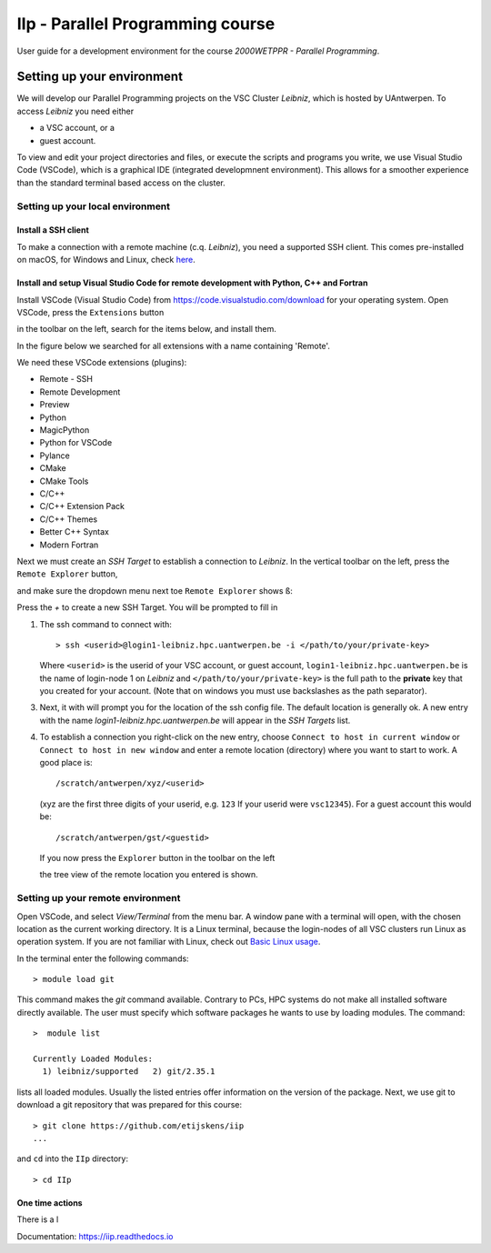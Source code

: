 IIp - Parallel Programming course
*********************************

User guide for a development environment for the course *2000WETPPR - Parallel Programming*.

Setting up your environment
===========================

We will develop our Parallel Programming projects on the VSC Cluster *Leibniz*, which is hosted by UAntwerpen.
To access *Leibniz* you need either

* a VSC account, or a
* guest account.

To view and edit your project directories and files, or execute the scripts and programs you write,
we use Visual Studio Code (VSCode), which is a graphical IDE (integrated developmnent environment).
This allows for a smoother experience than the standard terminal based access on the cluster.

Setting up your local environment
---------------------------------

Install a SSH client
^^^^^^^^^^^^^^^^^^^^

To make a connection with a remote machine (c.q. *Leibniz*), you need a supported SSH client.
This comes pre-installed on macOS, for Windows and Linux, check `here <https://code.visualstudio.com/docs/remote/troubleshooting#_installing-a-supported-ssh-client>`_.

Install and setup Visual Studio Code for remote development with Python, C++ and Fortran
^^^^^^^^^^^^^^^^^^^^^^^^^^^^^^^^^^^^^^^^^^^^^^^^^^^^^^^^^^^^^^^^^^^^^^^^^^^^^^^^^^^^^^^^

Install VSCode (Visual Studio Code) from https://code.visualstudio.com/download for your operating system.
Open VSCode, press the ``Extensions`` button

.. image:: pictures/Extensions_icon.png

in the toolbar on the left, search for the items below, and install them.

In the figure below we searched for all extensions with a name containing 'Remote'.

.. image:: pictures/Extensions_Marketplace.png

We need these VSCode extensions (plugins):

* Remote - SSH
* Remote Development
* Preview
* Python
* MagicPython
* Python for VSCode
* Pylance
* CMake
* CMake Tools
* C/C++
* C/C++ Extension Pack
* C/C++ Themes
* Better C++ Syntax
* Modern Fortran

Next we must create an `SSH Target` to establish a connection to *Leibniz*. In the vertical toolbar on the left,
press the ``Remote Explorer`` button,

.. image:: pictures/Remote_Explorer_icon.png

and make sure the dropdown menu next toe ``Remote Explorer`` shows ``ß``:

.. image:: pictures/SSH_Targets.png

Press the `+` to create a new SSH Target. You will be prompted to fill in

1. The ssh command to connect with::

    > ssh <userid>@login1-leibniz.hpc.uantwerpen.be -i </path/to/your/private-key>

   Where ``<userid>`` is the userid of your VSC account, or guest account, ``login1-leibniz.hpc.uantwerpen.be``
   is the name of login-node 1 on *Leibniz* and ``</path/to/your/private-key>`` is the full path to the **private**
   key that you created for your account. (Note that on windows you must use backslashes as the path separator).

3. Next, it with will prompt you for the location of the ssh config file. The default location is generally ok.
   A new entry with the name `login1-leibniz.hpc.uantwerpen.be` will appear in the `SSH Targets` list.

   .. image:: pictures/SSH_Targets_2.png

4. To establish a connection you right-click on the new entry, choose ``Connect to host in current window``
   or ``Connect to host in new window`` and enter a remote location (directory) where you want to start to
   work. A good place is::

        /scratch/antwerpen/xyz/<userid>

   (xyz are the first three digits of your userid, e.g. ``123`` If your userid were ``vsc12345``).
   For a guest account this would be::

       /scratch/antwerpen/gst/<guestid>

   If you now press the ``Explorer`` button in the toolbar on the left

   .. image:: pictures/Explorer_icon.png

   the tree view of the remote location you entered is shown.


Setting up your remote environment
----------------------------------

Open VSCode, and select `View/Terminal` from the menu bar. A window pane with a terminal will open, with
the chosen location as the current working directory. It is a Linux terminal, because the login-nodes
of all VSC clusters run Linux as operation system. If you are not familiar with Linux, check out
`Basic Linux usage <https://docs.vscentrum.be/en/latest/jobs/basic_linux_usage.html?highlight=linux>`_.

In the terminal enter the following commands::

    > module load git

This command makes the `git` command available. Contrary to PCs, HPC systems do not make all installed
software directly available. The user must specify which software packages he wants to use by loading
modules. The command::

    >  module list

    Currently Loaded Modules:
      1) leibniz/supported   2) git/2.35.1

lists all loaded modules. Usually the listed entries offer information on the version of the package.
Next, we use git to download a git repository that was prepared for this course::

    > git clone https://github.com/etijskens/iip
    ...

and ``cd`` into the ``IIp`` directory::

    > cd IIp

One time actions
^^^^^^^^^^^^^^^^

There is a l








Documentation: https://iip.readthedocs.io
